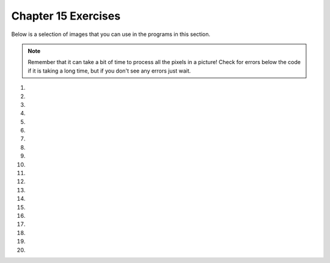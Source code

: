 ..  Copyright (C)  Brad Miller, David Ranum, Jeffrey Elkner, Peter Wentworth, Allen B. Downey, Chris
    Meyers, and Dario Mitchell.  Permission is granted to copy, distribute
    and/or modify this document under the terms of the GNU Free Documentation
    License, Version 1.3 or any later version published by the Free Software
    Foundation; with Invariant Sections being Forward, Prefaces, and
    Contributor List, no Front-Cover Texts, and no Back-Cover Texts.  A copy of
    the license is included in the section entitled "GNU Free Documentation
    License".


.. setup for automatic question numbering.



Chapter 15 Exercises
---------------------

Below is a selection of images that you can use in the programs in this section.

.. raw:: html

   <table>
   <tr><td>beach.jpg</td><td>baby.jpg</td><td>vangogh.jpg</td><td>swan.jpg</td></tr>
   <tr><td><img src="../_static/beach.jpg" id="beach.jpg"></td><td><img src="../_static/baby.jpg" id="baby.jpg"></td><td><img src="../_static/vangogh.jpg" id="vangogh.jpg"></td><td><img src="../_static/swan.jpg" id="swan.jpg"></td></tr>
   </table>
   <table>
   <tr><td>puppy.jpg</td><td>kitten.jpg</td><td>girl.jpg</td><td>motorcycle.jpg</td></tr>
   <tr><td><img src="../_static/puppy.jpg" id="puppy.jpg"></td><td><img src="../_static/kitten.jpg" id="kitten.jpg"></td><td><img src="../_static/girl.jpg" id="girl.jpg"></td><td><img src="../_static/motorcycle.jpg" id="motorcycle.jpg"></td></tr>
   </table>
   <table>
   <tr><td>gal1.jpg</td><td>guy1.jpg</td><td>gal2.jpg</td></tr>
   <tr><td><img src="../_static/gal1.jpg" id="gal1.jpg"></td><td><img src="../_static/guy1.jpg" id="guy1.jpg"></td><td><img src="../_static/gal2.jpg" id="gal2.jpg"></td></tr>
   </table>


.. note::

   Remember that it can take a bit of time to process all the pixels in a picture!  Check for errors below the code if it is taking a long time, but if you don't see any errors just wait.

#.

    .. tabbed:: ch15ex1t

        .. tab:: Question

            Make changes to 10 lines in the code below so that it runs.  It changes areas that look red in the original to green.

            .. activecode:: ch15ex1q
                :nocodelens:

                from  import *

                # CREATE AN IMAGE FROM A FILE
                img = Image("gal2.jpg")

                # LOOP THROUGH ALL PIXELS
                for x in range(img.getWidth()):
                    for y in range(img.getHeight())
                        p = img.getPixel(x, y)
                        r = p.getRed()
                        g = p.getGreen()
                        b = p.getBlue()

                    # VALUES FOR THE NEW COLOR
                    if r > 200 and g < 100 and b < 100:

                        # CREATE THE COLOR
                        newPixel = Pixel(0, g, b)

                        # CHANGE THE IMAGE
                        img.setPixel(x, y, newPixel)

                # SHOW THE CHANGED IMAGE
                win = ImageWin(img.getWidth(),img.getHeight())
                img.draw(win)



#.

    .. tabbed:: ch15ex2t

        .. tab:: Question

            Fix the code below so that the red in the picture gets changed to blue.

            .. activecode::  ch15ex2q
                :nocodelens:

                from image import *

                # CREATE AN IMAGE FROM A FILE
                img = Image("girl.jpg")

                # LOOP THROUGH ALL PIXELS
                for x in range(img.getWidth()):
                for y in range(img.getHeight()):
                        p = img.getPixel(x, y)
                        r = p.getRed()
                        g = p.getGreen()
                        b = p.getBlue()

                        # VALUES FOR THE NEW COLOR
                        if r < 150 and g > 100 and b > 100:

                            # CREATE THE COLOR
                            newPixel = Pixel(0, 0, 0)

                            # CHANGE THE IMAGE
                            img.setPixel(x, y, newPixel)

                # SHOW THE CHANGED IMAGE
                    win = ImageWin(img.getWidth(),img.getHeight())
                    img.draw(win)



#.

    .. tabbed:: ch15ex3t

        .. tab:: Question

           Fix the indention in the code below so that it runs correctly.  It does a primitive form of edge detection by getting all of the pixels (except for the last row) and all the pixels to the right of those and determining if the difference between the average of the rgb values for the pixel and the pixel to the right are substantially different.

           .. activecode::  ch15ex3q
                :nocodelens:

                from image import *

                # CREATE AN IMAGE FROM A FILE
                img = Image("swan.jpg")

                # LOOP THROUGH ALL BUT LAST COLUMN
                for x in range(img.getWidth() - 1):
                    for y in range(img.getHeight()):
                    p = img.getPixel(x, y)
                    p2 = img.getPixel(x + 1, y)
                    r1 = p.getRed()
                    g1 = p.getGreen()
                    b1 = p.getBlue()
                    average1 = (r1 + g1 + b1) / 3
                    r2 = p2.getRed()
                    g2 = p2.getGreen()
                    b2 = p2.getBlue()
                    average2 = (r2 + g2 + b2) / 3

                    # VALUES FOR THE NEW COLOR
                    if abs(average2 - average1) > 10:
                    newPixel = Pixel(0, 0, 0)
                    else:
                    newPixel = Pixel(255, 255, 255)

                        # CHANGE THE IMAGE
                        img.setPixel(x, y, newPixel)

                # SHOW THE CHANGED IMAGE
                win = ImageWin(img.getWidth(),img.getHeight())
                img.draw(win)



#.

    .. tabbed:: ch15ex4t

        .. tab:: Question

            Fix and change the code to change just the background color from white to gray.

            .. activecode::  ch15ex4q
                :nocodelens:

                # CREATE AN IMAGE FROM A FILE
                img = Image("gal2.jpg")

                # LOOP THROUGH ALL PIXELS
                for x in range(img.getWidth()):
                for y in range(img.getHeight()):
                p = img.getPixel(x, y)
                r = p.getRed()
                g = p.getGreen()
                b = p.getBlue()

                # VALUES FOR THE NEW COLOR
                if r > 0 and g > 0 and b > 0:

                # CREATE THE COLOR
                newPixel = Pixel(100, 100, 100)

                # CHANGE THE IMAGE
                img.setPixel(x, y, p)

                # SHOW THE CHANGED IMAGE
                win = ImageWin(img.getWidth(),img.getHeight())
                img.draw(win)



#.

    .. tabbed:: ch15ex5t

        .. tab:: Question

           Fix the indention in the code below so that it runs correctly.  It posterizes a picture which means that it reduces all the colors in a picture to a small number of colors – like the ones you might use if you were making a poster..

           .. activecode::  ch15ex5q
                :nocodelens:

                from image import *

                # CREATE AN IMAGE FROM A FILE
                img = Image("beach.jpg")

                # LOOP THROUGH ALL PIXELS
                for x in range(img.getWidth()):
                    for y in range(img.getHeight()):
                        p = img.getPixel(x, y)

                        r = p.getRed()
                        g = p.getGreen()
                        b = p.getBlue()

                        # VALUES FOR THE NEW COLOR
                        if r < 120:
                        r = 0
                        if r >= 120:
                        r = 120
                        if g < 120:
                        g = 0
                        if g >= 120:
                        g = 120
                        if b < 120:
                        b = 0
                        if b >= 120:
                        b = 120

                        # CREATE THE COLOR
                        newPixel = Pixel(r,g,b)

                        # CHANGE THE IMAGE
                        img.setPixel(x, y, newPixel)

                # SHOW THE CHANGED IMAGE
                win = ImageWin(img.getWidth(),img.getHeight())
                img.draw(win)



#.

    .. tabbed:: ch15ex6t

        .. tab:: Question

            Fix the indentation so that the code puts the motorcycle on the beach. The code checks if the pixel isn't white in the first image, and if it's not, it places that pixel in the same location on the second image.

            .. activecode::  ch15ex6q
                :nocodelens:

                from image import *

                # CREATE THE IMAGES
                img1 = Image("motorcycle.jpg")
                img2 = Image("beach.jpg")
                width1 = img1.getWidth()
                height1 = img1.getHeight()
                width2= img2.getWidth()
                height2 = img2.getHeight()
                maxWidth = min(width1,width2)
                maxHeight = min(height1,height2)

                # LOOP THROUGH THE PIXELS
                for x in range(maxWidth):
                for y in range(maxHeight):
                p1 = img1.getPixel(x, y)
                r1 = p1.getRed()
                g1 = p1.getGreen()
                b1 = p1.getBlue()

                # CHECK IF THE PIXEL ISN'T WHITE
                if r1 < 250 and g1 < 250 and b1 < 250:

                # COPY THE COLOR TO IMG2
                img2.setPixel(x, y, p1)

                # SHOW THE CHANGED IMAGE
                win = ImageWin(img2.getWidth(),img2.getHeight())
                img2.draw(win)



#.

    .. tabbed:: ch15ex7t

        .. tab:: Question

           Fix 5 errors in the code below. It will copy the non-white pixels from gal1.jpg to guy1.jpg.

           .. activecode::  ch15ex7q
                :nocodelens:

                from image import *

                # CREATE THE IMAGES
                img1 = Image("gal1.jpg")
                img2 = Image(guy1.jpg")

                # LOOP THROUGH ALL THE PIXELS IN IMG1
                for x in range(img1.getWidth():
                    for y in range(img1.getHeight())
                        p1 = img1.getPixel(x, )
                        r1 = p1.getRed()
                        g1 = p1.getGreen()
                        b1 = p1.getBlue()

                        # CHECK IF THE PIXEL ISN'T WHITE
                        if r1 < 250 and g1 < 250  b1 < 250:

                            # COPY THE COLOR TO IMG2
                            img2.setPixel(x, y, p1)

                # SHOW THE CHANGED IMAGE
                win = ImageWin(img2.getWidth(),img2.getHeight())
                img2.draw(win)




#.

    .. tabbed:: ch15ex8t

        .. tab:: Question

            Fix the 5 errors so that a swan in shown on a beach.

            .. activecode::  ch15ex8q
                :nocodelens:

                from image import *

                # CREATE THE IMAGES
                img1 = Image(swan.jpg)
                img2 = Image("beach.jpg")
                width1 = img1.getWidth()
                height1 = img1.getHeight()
                width2= img2.getWidth()
                height2 = img2.getHeight()
                maxWidth = min(width1,width2)
                maxHeight = min(height1,height2)

                # LOOP THROUGH THE PIXELS
                for x in range(maxWidth):
                  for y in range(maxHeight):
                    p1 = img1.getPixel()
                    r1 = p1.getRed
                    g1 = p1.getGreen()
                    b1 = p1.getBlue()

                    # CHECK IF THE PIXEL ISN'T WHITE
                    if r1 > 100 and g1 > 100 and b1 > 100

                      # COPY THE COLOR TO IMG2
                      img2.setPixel(x, y, pixel)

                # SHOW THE CHANGED IMAGE
                win = ImageWin(img2.getWidth(),img2.getHeight())
                img2.draw(win)



#.

    .. tabbed:: ch15ex9t

        .. tab:: Question

           Change the code below to use ``if`` and ``else`` rather than two ``if`` statements per color.  It posterizes an image.

           .. activecode::  ch15ex9q
                :nocodelens:

                from image import *

                # CREATE AN IMAGE FROM A FILE
                img = Image("beach.jpg")

                # LOOP THROUGH ALL PIXELS
                for x in range(img.getWidth()):
                    for y in range(img.getHeight()):
                        p = img.getPixel(x, y)

                        r = p.getRed()
                        g = p.getGreen()
                        b = p.getBlue()

                        # VALUES FOR THE NEW COLOR
                        if r < 120:
                            r = 0
                        if r >= 120:
                            r = 120
                        if g < 120:
                            g = 0
                        if g >= 120:
                            g = 120
                        if b < 120:
                            b = 0
                        if b >= 120:
                            b = 120

                        # CREATE THE COLOR
                        newPixel = Pixel(r,g,b)

                        # CHANGE THE IMAGE
                        img.setPixel(x, y, newPixel)

                # SHOW THE CHANGED IMAGE
                win = ImageWin(img.getWidth(),img.getHeight())
                img.draw(win)



#.

    .. tabbed:: ch15ex10t

        .. tab:: Question

            Fix the indentation in the code and change it so that it edges the motorcycle but the background is black and the motorcycle edging will be white.

            .. activecode::  ch15ex10q
                :nocodelens:

                    from image import *

                    # CREATE AN IMAGE FROM A FILE
                    img = Image("motorcycle.jpg")

                    # LOOP THROUGH ALL BUT LAST COLUMN
                    for x in range(img.getWidth() - 1):
                    for y in range(img.getHeight()):
                    p = img.getPixel(x, y)
                    p2 = img.getPixel(x + 1, y)
                    r1 = p.getRed()
                    g1 = p.getGreen()
                    b1 = p.getBlue()
                    average1 = (r1 + g1 + b1) / 3
                    r2 = p2.getRed()
                    g2 = p2.getGreen()
                    b2 = p2.getBlue()
                    average2 = (r2 + g2 + b2) / 3

                    # VALUES FOR THE NEW COLOR
                    if abs(average2 - average1) > 10:
                        newPixel = Pixel(0, 0, 0)
                    else:
                        newPixel = Pixel(255, 255, 255)

                    # CHANGE THE IMAGE
                    img.setPixel(x, y, newPixel)

                    # SHOW THE CHANGED IMAGE
                    win = ImageWin(img.getWidth(),img.getHeight())
                    img.draw(win)



#.

    .. tabbed:: ch15ex11t

        .. tab:: Question

           Change the following code into a procedure. It posterizes an image. Be sure to call it to test it.

           .. activecode::  ch15ex11q
                :nocodelens:

                from image import *

                # CREATE AN IMAGE FROM A FILE
                img = Image("beach.jpg")

                # LOOP THROUGH ALL PIXELS
                for x in range(img.getWidth()):
                    for y in range(img.getHeight()):
                        p = img.getPixel(x, y)

                        r = p.getRed()
                        g = p.getGreen()
                        b = p.getBlue()

                        # VALUES FOR THE NEW COLOR
                        if r < 120:
                            r = 0
                        if r >= 120:
                            r = 120
                        if g < 120:
                            g = 0
                        if g >= 120:
                            g = 120
                        if b < 120:
                            b = 0
                        if b >= 120:
                            b = 120

                        # CREATE THE COLOR
                        newPixel = Pixel(r,g,b)

                        # CHANGE THE IMAGE
                        img.setPixel(x, y, newPixel)

                # SHOW THE CHANGED IMAGE
                win = ImageWin(img.getWidth(),img.getHeight())
                img.draw(win)



#.

    .. tabbed:: ch15ex12t

        .. tab:: Question

            Fix the 5 errors in the procedure so that it edges the motorcycle which means the image should only have 2 colors. The motorcycle should be one color, everything else should be the other color.

            .. activecode::  ch15ex12q
                :nocodelens:

                def edger(img):
                    # LOOP THROUGH ALL BUT LAST COLUMN
                    for x in range(img.getWidth() ):
                        for y in range(img.getHeight()):
                            p = img.getPixel(x, y)
                            p2 = img.getPixel(x + 1, y)
                            r1 = p.getRed()
                            g1 = p.getGreen()
                            b1 = p.getBlue()
                            average1 = (r1 + g1 + b1) / 3
                            r2 = p2.getRed()
                            g2 = p2.getGreen()
                            b2 = p2.getBlue()
                            average2 = (r2 + g2 + b2) / 3

                            # VALUES FOR THE NEW COLOR
                            if abs(average2 - average1) > 10
                                newPixel = Pixel(0, 0, 0)
                            else:
                                newPixel = Pixel(255, 255, 255)

                            # CHANGE THE IMAGE
                            img.setPixel(x, y, newPixel)

                            # SHOW THE CHANGED IMAGE
                            win = ImageWin(img.getWidth(),img.getHeight())
                            img.draw(win)

                    from image import *

                    # CREATE AN IMAGE FROM A FILE
                    img = Image(motorcycle.jpg)
                    edger(img)



#.

    .. tabbed:: ch15ex13t

        .. tab:: Question

           Change the following into a procedure. It changes areas that are mostly red looking to green.  Be sure to call it to test it.

           .. activecode::  ch15ex13q
                :nocodelens:

                from image import *

                # CREATE AN IMAGE FROM A FILE
                img = Image("gal2.jpg")

                # LOOP THROUGH ALL PIXELS
                for x in range(img.getWidth()):
                    for y in range(img.getHeight()):
                        p = img.getPixel(x, y)
                        r = p.getRed()
                        g = p.getGreen()
                        b = p.getBlue()

                        # VALUES FOR THE NEW COLOR
                        if r > 200 and g < 100 and b < 100:

                            # CREATE THE COLOR
                            newPixel = Pixel(0, g, b)

                            # CHANGE THE IMAGE
                            img.setPixel(x, y, newPixel)

                # SHOW THE CHANGED IMAGE
                win = ImageWin(img.getWidth(),img.getHeight())
                img.draw(win)



#.

    .. tabbed:: ch15ex14t

        .. tab:: Question

            The code below currently makes the picture gray. Change it so that it posterizes (reduce the number of colors) the image instead.

            .. activecode::  ch15ex14q
                :nocodelens:

                from image import *

                # CREATE AN IMAGE FROM A FILE
                img = Image("kitten.jpg")

                # LOOP THROUGH ALL PIXELS
                for x in range(img.getWidth()):
                    for y in range(img.getHeight()):
                        p = img.getPixel(x, y)

                        r = p.getRed()
                        g = p.getGreen()
                        b = p.getBlue()

                        # VALUES FOR THE NEW COLOR
                        if r < 120:
                            r = 150
                        if r >= 120:
                            r = 200
                        if g < 120:
                            g = 150
                        if g >= 120:
                            g = 200
                        if b < 120:
                            b = 150
                        if b >= 120:
                            b = 200

                        # CREATE THE COLOR
                        newPixel = Pixel(r,g,b)

                        # CHANGE THE IMAGE
                        img.setPixel(x, y, newPixel)

                # SHOW THE CHANGED IMAGE
                win = ImageWin(img.getWidth(),img.getHeight())
                img.draw(win)



#.

    .. tabbed:: ch15ex15t

        .. tab:: Question

           Write the code to posterize a picture but use 3 values for each color instead of 2.  Use 0 if the current value is less than 85, use 85 if the value is less than 170, else use 170.

           .. activecode::  ch15ex15q
                :nocodelens:




#.

    .. tabbed:: ch15ex16t

        .. tab:: Question

            Fix the errors in the code and change the code to use if's and else's instead of just if's.

            .. activecode::  ch15ex16q
                :nocodelens:

                from image import *

                # CREATE AN IMAGE FROM A FILE
                img = Image("arch.jpg")

                # LOOP THROUGH ALL PIXELS
                for x in range(img.getWidth()
                    for y in range(img.getHeight()):
                        p = img.getPixels(x, y)

                        r = p.getRed()
                        g = p.getGreen()
                        b = p.getBlue()

                        # VALUES FOR THE NEW COLOR
                        if r < 120:
                            r = 0
                        if r >= 120:
                            r = 120
                        if g < 120:
                            g = 0
                        if g >= 120:
                            g = 120
                        if b < 120:
                            b = 0
                        if b >= 120:
                            b = 120

                        # CREATE THE COLOR
                        newPixel = Pixel(r,g,b)

                # CHANGE THE IMAGE
                img.setPixel(x, y, newPixel)

                # SHOW THE CHANGED IMAGE
                win = ImageWin(img.getWidth(),img.getHeight())
                img.draw(win)



#.

    .. tabbed:: ch15ex17t

        .. tab:: Question

           Write the code to do edge detection on a picture, but compare the curent pixel with the one below it rather than the one to the right.

           .. activecode::  ch15ex17q
                :nocodelens:



#.

    .. tabbed:: ch15ex18t

        .. tab:: Question

            Write a procedure that takes an image as a parameter and edges it using the colors blue and white.

            .. activecode::  ch15ex18q
                :nocodelens:



#.

    .. tabbed:: ch15ex19t

        .. tab:: Question

           Write a procedure to remove the red on very red pixels (pixels that have a red value greater than 200 and a green and blue value of less than 100).

           .. activecode::  ch15ex19q
               :nocodelens:



#.

    .. tabbed:: ch15ex20t

        .. tab:: Question

            Write a procedure that takes a picture as a parameter and converts all the red to grayscale.

            .. activecode::  ch15ex20q
                :nocodelens:


